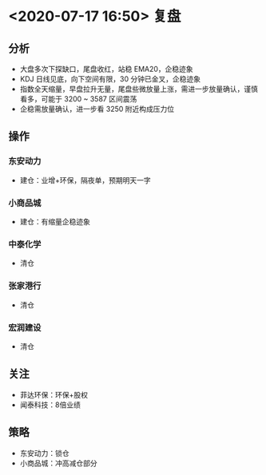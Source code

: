 * <2020-07-17 16:50> 复盘
** 分析
   * 大盘多次下探缺口，尾盘收红，站稳 EMA20，企稳迹象
   * KDJ 日线见底，向下空间有限，30 分钟已金叉，企稳迹象
   * 指数全天缩量，早盘拉升无量，尾盘些微放量上涨，需进一步放量确认，谨慎看多，可能于 3200 ~ 3587 区间震荡
   * 企稳需放量确认，进一步看 3250 附近构成压力位
** 操作
*** 东安动力
    * 建仓：业增+环保，隔夜单，预期明天一字
*** 小商品城
    * 建仓：有缩量企稳迹象
*** 中泰化学
    * 清仓
*** 张家港行
    * 清仓
*** 宏润建设
    * 清仓
** 关注
   * 菲达环保：环保+股权
   * 闻泰科技：8倍业绩
** 策略
   * 东安动力：锁仓
   * 小商品城：冲高减仓部分
